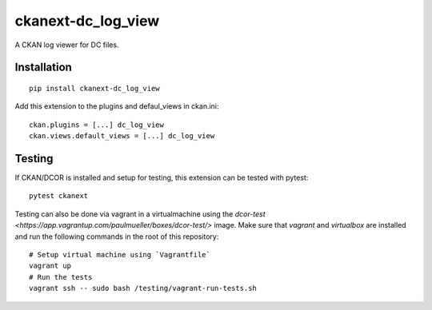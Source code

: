 ckanext-dc_log_view
===================

|PyPI Version| |Build Status| |Coverage Status|


A CKAN log viewer for DC files.

Installation
------------

::

    pip install ckanext-dc_log_view



Add this extension to the plugins and defaul_views in ckan.ini:

::

    ckan.plugins = [...] dc_log_view
    ckan.views.default_views = [...] dc_log_view


Testing
-------
If CKAN/DCOR is installed and setup for testing, this extension can
be tested with pytest:

::

    pytest ckanext

Testing can also be done via vagrant in a virtualmachine using the
`dcor-test <https://app.vagrantup.com/paulmueller/boxes/dcor-test/>` image.
Make sure that `vagrant` and `virtualbox` are installed and run the
following commands in the root of this repository:

::

    # Setup virtual machine using `Vagrantfile`
    vagrant up
    # Run the tests
    vagrant ssh -- sudo bash /testing/vagrant-run-tests.sh


.. |PyPI Version| image:: https://img.shields.io/pypi/v/ckanext.dc_log_view.svg
   :target: https://pypi.python.org/pypi/ckanext.dc_log_view
.. |Build Status| image:: https://img.shields.io/github/workflow/status/DCOR-dev/ckanext-dc_log_view/Checks
   :target: https://github.com/DCOR-dev/ckanext-dc_log_view/actions?query=workflow%3AChecks
.. |Coverage Status| image:: https://img.shields.io/codecov/c/github/DCOR-dev/ckanext-dc_log_view
   :target: https://codecov.io/gh/DCOR-dev/ckanext-dc_log_view

